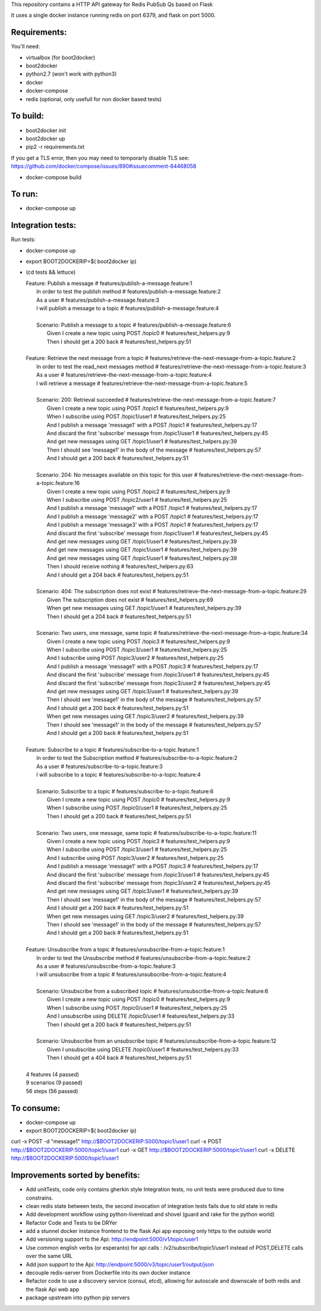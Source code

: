 This repository contains a HTTP API gateway for Redis PubSub Qs based on
Flask

It uses a single docker instance running redis on port 6379, and flask on port 5000.


Requirements:
-------------

You'll need:

* virtualbox (for boot2docker)
* boot2docker
* python2.7 (won't work with python3)
* docker
* docker-compose
* redis (optional, only usefull for non docker based tests)


To build:
----------

* boot2docker init
* boot2docker up
* pip2 -r requirements.txt

If you get a TLS error, then you may need to temporarly disable TLS
see: https://github.com/docker/compose/issues/890#issuecomment-84468058

* docker-compose build

To run:
--------
* docker-compose up


Integration tests:
--------------------
Run tests:

* docker-compose up
* export BOOT2DOCKERIP=$( boot2docker ip)
* (cd tests && lettuce)

  .. line-block::

      Feature: Publish a message                        # features/publish-a-message.feature:1
        In order to test the publish method             # features/publish-a-message.feature:2
        As a user                                       # features/publish-a-message.feature:3
        I will publish a message to a topic             # features/publish-a-message.feature:4

        Scenario: Publish a message to a topic          # features/publish-a-message.feature:6
          Given I create a new topic using POST /topic0 # features/test_helpers.py:9
          Then I should get a 200 back                  # features/test_helpers.py:51

      Feature: Retrieve the next message from a topic                    # features/retrieve-the-next-message-from-a-topic.feature:2
        In order to test the read_next messages method                   # features/retrieve-the-next-message-from-a-topic.feature:3
        As a user                                                        # features/retrieve-the-next-message-from-a-topic.feature:4
        I will retrieve a message                                        # features/retrieve-the-next-message-from-a-topic.feature:5

        Scenario: 200: Retrieval succeeded                               # features/retrieve-the-next-message-from-a-topic.feature:7
          Given I create a new topic using POST /topic1                  # features/test_helpers.py:9
          When I subscribe using POST /topic1/user1                      # features/test_helpers.py:25
          And I publish a message 'message1' with a POST /topic1         # features/test_helpers.py:17
          And discard the first 'subscribe' message from /topic1/user1   # features/test_helpers.py:45
          And get new messages using GET /topic1/user1                   # features/test_helpers.py:39
          Then I should see 'message1' in the body of the message        # features/test_helpers.py:57
          And I should get a 200 back                                    # features/test_helpers.py:51

        Scenario: 204: No messages available on this topic for this user # features/retrieve-the-next-message-from-a-topic.feature:16
          Given I create a new topic using POST /topic2                  # features/test_helpers.py:9
          When I subscribe using POST /topic2/user1                      # features/test_helpers.py:25
          And I publish a message 'message1' with a POST /topic1         # features/test_helpers.py:17
          And I publish a message 'message2' with a POST /topic1         # features/test_helpers.py:17
          And I publish a message 'message3' with a POST /topic1         # features/test_helpers.py:17
          And discard the first 'subscribe' message from /topic1/user1   # features/test_helpers.py:45
          And get new messages using GET /topic1/user1                   # features/test_helpers.py:39
          And get new messages using GET /topic1/user1                   # features/test_helpers.py:39
          And get new messages using GET /topic1/user1                   # features/test_helpers.py:39
          Then I should receive nothing                                  # features/test_helpers.py:63
          And I should get a 204 back                                    # features/test_helpers.py:51

        Scenario: 404: The subscription does not exist                   # features/retrieve-the-next-message-from-a-topic.feature:29
          Given The subscription does not exist                          # features/test_helpers.py:69
          When get new messages using GET /topic1/user1                  # features/test_helpers.py:39
          Then I should get a 204 back                                   # features/test_helpers.py:51

        Scenario: Two users, one message, same topic                     # features/retrieve-the-next-message-from-a-topic.feature:34
          Given I create a new topic using POST /topic3                  # features/test_helpers.py:9
          When I subscribe using POST /topic3/user1                      # features/test_helpers.py:25
          And I subscribe using POST /topic3/user2                       # features/test_helpers.py:25
          And I publish a message 'message1' with a POST /topic3         # features/test_helpers.py:17
          And discard the first 'subscribe' message from /topic3/user1   # features/test_helpers.py:45
          And discard the first 'subscribe' message from /topic3/user2   # features/test_helpers.py:45
          And get new messages using GET /topic3/user1                   # features/test_helpers.py:39
          Then I should see 'message1' in the body of the message        # features/test_helpers.py:57
          And I should get a 200 back                                    # features/test_helpers.py:51
          When get new messages using GET /topic3/user2                  # features/test_helpers.py:39
          Then I should see 'message1' in the body of the message        # features/test_helpers.py:57
          And I should get a 200 back                                    # features/test_helpers.py:51

      Feature: Subscribe to a topic                                    # features/subscribe-to-a-topic.feature:1
        In order to test the Subscription method                       # features/subscribe-to-a-topic.feature:2
        As a user                                                      # features/subscribe-to-a-topic.feature:3
        I will subscribe to a topic                                    # features/subscribe-to-a-topic.feature:4

        Scenario: Subscribe to a topic                                 # features/subscribe-to-a-topic.feature:6
          Given I create a new topic using POST /topic0                # features/test_helpers.py:9
          When I subscribe using POST /topic0/user1                    # features/test_helpers.py:25
          Then I should get a 200 back                                 # features/test_helpers.py:51

        Scenario: Two users, one message, same topic                   # features/subscribe-to-a-topic.feature:11
          Given I create a new topic using POST /topic3                # features/test_helpers.py:9
          When I subscribe using POST /topic3/user1                    # features/test_helpers.py:25
          And I subscribe using POST /topic3/user2                     # features/test_helpers.py:25
          And I publish a message 'message1' with a POST /topic3       # features/test_helpers.py:17
          And discard the first 'subscribe' message from /topic3/user1 # features/test_helpers.py:45
          And discard the first 'subscribe' message from /topic3/user2 # features/test_helpers.py:45
          And get new messages using GET /topic3/user1                 # features/test_helpers.py:39
          Then I should see 'message1' in the body of the message      # features/test_helpers.py:57
          And I should get a 200 back                                  # features/test_helpers.py:51
          When get new messages using GET /topic3/user2                # features/test_helpers.py:39
          Then I should see 'message1' in the body of the message      # features/test_helpers.py:57
          And I should get a 200 back                                  # features/test_helpers.py:51

      Feature: Unsubscribe from a topic                  # features/unsubscribe-from-a-topic.feature:1
        In order to test the Unsubscribe method          # features/unsubscribe-from-a-topic.feature:2
        As a user                                        # features/unsubscribe-from-a-topic.feature:3
        I will unsubscribe from a topic                  # features/unsubscribe-from-a-topic.feature:4

        Scenario: Unsubscribe from a subscribed topic    # features/unsubscribe-from-a-topic.feature:6
          Given I create a new topic using POST /topic0  # features/test_helpers.py:9
          When I subscribe using POST /topic0/user1      # features/test_helpers.py:25
          And I unsubscribe using DELETE /topic0/user1   # features/test_helpers.py:33
          Then I should get a 200 back                   # features/test_helpers.py:51

        Scenario: Unsubscribe from an unsubscribe topic  # features/unsubscribe-from-a-topic.feature:12
          Given I unsubscribe using DELETE /topic0/user1 # features/test_helpers.py:33
          Then I should get a 404 back                   # features/test_helpers.py:51

      4 features (4 passed)
      9 scenarios (9 passed)
      56 steps (56 passed)

To consume:
------------

* docker-compose up
* export BOOT2DOCKERIP=$( boot2docker ip)

curl -x POST -d "message1"  http://$BOOT2DOCKERIP:5000/topic1/user1
curl -x POST  http://$BOOT2DOCKERIP:5000/topic1/user1
curl -x GET  http://$BOOT2DOCKERIP:5000/topic1/user1
curl -x DELETE  http://$BOOT2DOCKERIP:5000/topic1/user1


Improvements sorted by benefits:
----------------

* Add unitTests, code only contains gherkin style Integration tests, no unit tests were produced due to time constrains.
* clean redis state between tests, the second invocation of integration tests fails due to old state in redis
* Add development workflow using python-livereload and shovel (guard and rake for the python world)
* Refactor Code and Tests to be DRYer
* add a stunnel docker instance frontend to the flask Api app exposing only https to the outside world
* Add versioning support to the Api: http://endpoint:5000/v1/topic/user1
* Use common english verbs (or esperanto) for api calls : /v2/subscribe/topic1/user1 instead of POST,DELETE calls over the same URL
* Add json support to the Api: http://endpoint:5000/v3/topic/user1/output/json
* decouple redis-server from Dockerfile into its own docker instance
* Refactor code to use a discovery service (consul, etcd), allowing for autoscale and downscale of both redis and the flask Api web app
* package upstream into python pip servers


